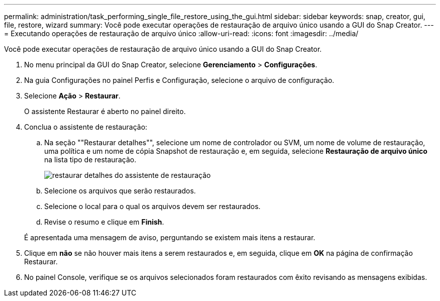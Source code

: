 ---
permalink: administration/task_performing_single_file_restore_using_the_gui.html 
sidebar: sidebar 
keywords: snap, creator, gui, file, restore, wizard 
summary: Você pode executar operações de restauração de arquivo único usando a GUI do Snap Creator. 
---
= Executando operações de restauração de arquivo único
:allow-uri-read: 
:icons: font
:imagesdir: ../media/


[role="lead"]
Você pode executar operações de restauração de arquivo único usando a GUI do Snap Creator.

. No menu principal da GUI do Snap Creator, selecione *Gerenciamento* > *Configurações*.
. Na guia Configurações no painel Perfis e Configuração, selecione o arquivo de configuração.
. Selecione *Ação* > *Restaurar*.
+
O assistente Restaurar é aberto no painel direito.

. Conclua o assistente de restauração:
+
.. Na seção ""Restaurar detalhes"", selecione um nome de controlador ou SVM, um nome de volume de restauração, uma política e um nome de cópia Snapshot de restauração e, em seguida, selecione *Restauração de arquivo único* na lista tipo de restauração.
+
image::../media/restore_wizard_restore_details.gif[restaurar detalhes do assistente de restauração]

.. Selecione os arquivos que serão restaurados.
.. Selecione o local para o qual os arquivos devem ser restaurados.
.. Revise o resumo e clique em *Finish*.


+
É apresentada uma mensagem de aviso, perguntando se existem mais itens a restaurar.

. Clique em *não* se não houver mais itens a serem restaurados e, em seguida, clique em *OK* na página de confirmação Restaurar.
. No painel Console, verifique se os arquivos selecionados foram restaurados com êxito revisando as mensagens exibidas.

